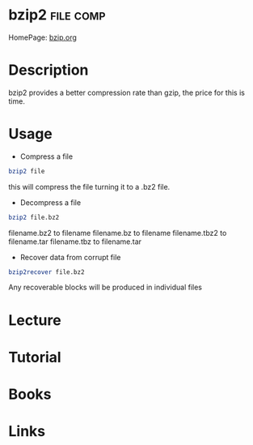 #+TAGS: file comp


* bzip2								  :file:comp:
HomePage: [[http://www.bzip.org/][bzip.org]]
* Description
bzip2 provides a better compression rate than gzip, the price for this
is time.
* Usage
- Compress a file
#+BEGIN_SRC sh
bzip2 file
#+END_SRC
this will compress the file turning it to a .bz2 file.

- Decompress a file
#+BEGIN_SRC sh
bzip2 file.bz2
#+END_SRC
filename.bz2  to filename
filename.bz   to filename
filename.tbz2 to filename.tar
filename.tbz  to filename.tar

- Recover data from corrupt file
#+BEGIN_SRC sh
bzip2recover file.bz2
#+END_SRC
Any recoverable blocks will be produced in individual files

* Lecture
* Tutorial
* Books
* Links



